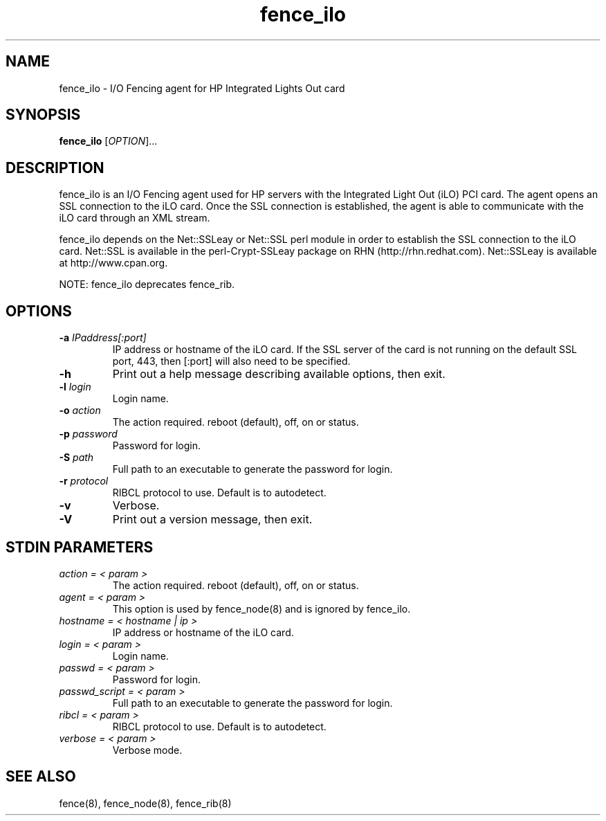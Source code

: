 .TH fence_ilo 8

.SH NAME
fence_ilo - I/O Fencing agent for HP Integrated Lights Out card

.SH SYNOPSIS
.B
fence_ilo
[\fIOPTION\fR]...

.SH DESCRIPTION
fence_ilo is an I/O Fencing agent used for HP servers with the Integrated Light 
Out (iLO) PCI card.  The agent opens an SSL connection to the iLO card.  Once the
SSL connection is established, the agent is able to communicate with the iLO
card through an XML stream.  

fence_ilo depends on the Net::SSLeay or Net::SSL perl module in order to establish 
the SSL connection to the iLO card.  Net::SSL is available in the perl-Crypt-SSLeay package
on RHN (http://rhn.redhat.com). Net::SSLeay is available at http://www.cpan.org.

NOTE: fence_ilo deprecates fence_rib.  

.SH OPTIONS
.TP
\fB-a\fP \fIIPaddress[:port]\fR
IP address or hostname of the iLO card.  If the SSL server of the card is
not running on the default SSL port, 443, then [:port] will also need to be
specified.
.TP
\fB-h\fP 
Print out a help message describing available options, then exit.
.TP
\fB-l\fP \fIlogin\fR
Login name.
.TP
\fB-o\fP \fIaction\fR
The action required.  reboot (default), off, on or status.
.TP
\fB-p\fP \fIpassword\fR
Password for login.
.TP
\fB-S\fP \fIpath\fR
Full path to an executable to generate the password for login.
.TP
\fB-r\fP \fIprotocol\fR
RIBCL protocol to use. Default is to autodetect.
.TP
\fB-v\fP
Verbose.  
.TP
\fB-V\fP
Print out a version message, then exit.

.SH STDIN PARAMETERS
.TP
\fIaction = < param >\fR
The action required.  reboot (default), off, on or status.
.TP
\fIagent = < param >\fR
This option is used by fence_node(8) and is ignored by fence_ilo.
.TP
\fIhostname = < hostname | ip >\fR
IP address or hostname of the iLO card.
.TP
\fIlogin = < param >\fR
Login name.
.TP
\fIpasswd = < param >\fR
Password for login.
.TP
\fIpasswd_script = < param >\fR
Full path to an executable to generate the password for login.
.TP
\fIribcl = < param >\fR
RIBCL protocol to use. Default is to autodetect.
.TP
\fIverbose = < param >\fR
Verbose mode.

.SH SEE ALSO
fence(8), fence_node(8), fence_rib(8)
